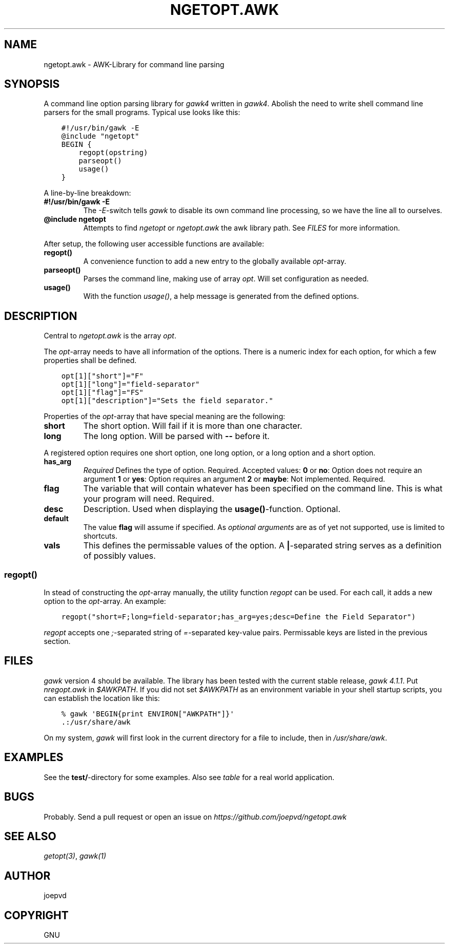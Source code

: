 .\" Man page generated from reStructuredText.
.
.TH NGETOPT.AWK 2 "" "0.1" "gawk library"
.SH NAME
ngetopt.awk \- AWK-Library for command line parsing
.
.nr rst2man-indent-level 0
.
.de1 rstReportMargin
\\$1 \\n[an-margin]
level \\n[rst2man-indent-level]
level margin: \\n[rst2man-indent\\n[rst2man-indent-level]]
-
\\n[rst2man-indent0]
\\n[rst2man-indent1]
\\n[rst2man-indent2]
..
.de1 INDENT
.\" .rstReportMargin pre:
. RS \\$1
. nr rst2man-indent\\n[rst2man-indent-level] \\n[an-margin]
. nr rst2man-indent-level +1
.\" .rstReportMargin post:
..
.de UNINDENT
. RE
.\" indent \\n[an-margin]
.\" old: \\n[rst2man-indent\\n[rst2man-indent-level]]
.nr rst2man-indent-level -1
.\" new: \\n[rst2man-indent\\n[rst2man-indent-level]]
.in \\n[rst2man-indent\\n[rst2man-indent-level]]u
..
.SH SYNOPSIS
.sp
A command line option parsing library for \fIgawk4\fP written in \fIgawk4\fP\&.  Abolish the need to write shell command line parsers for the small programs.  Typical use looks like this:
.INDENT 0.0
.INDENT 3.5
.sp
.nf
.ft C
#!/usr/bin/gawk \-E
@include "ngetopt"
BEGIN {
    regopt(opstring)
    parseopt()
    usage()
}
.ft P
.fi
.UNINDENT
.UNINDENT
.sp
A line\-by\-line breakdown:
.INDENT 0.0
.TP
.B #!/usr/bin/gawk \-E
The \fI\-E\fP\-switch tells \fIgawk\fP to disable its own command line processing, so we have the line all to ourselves.
.TP
.B @include "ngetopt"
Attempts to find \fIngetopt\fP or \fIngetopt.awk\fP the awk library path. See \fIFILES\fP for more information.
.UNINDENT
.sp
After setup, the following user accessible functions are available:
.INDENT 0.0
.TP
.B regopt()
A convenience function to add a new entry to the globally available \fIopt\fP\-array.
.TP
.B parseopt()
Parses the command line, making use of array \fIopt\fP\&. Will set configuration as needed.
.TP
.B usage()
With the function \fIusage()\fP, a help message is generated from the defined options.
.UNINDENT
.SH DESCRIPTION
.sp
Central to \fIngetopt.awk\fP is the array \fIopt\fP\&.
.sp
The \fIopt\fP\-array needs to have all information of the options.  There is a numeric index for each option, for which a few properties shall be defined.
.INDENT 0.0
.INDENT 3.5
.sp
.nf
.ft C
opt[1]["short"]="F"
opt[1]["long"]="field\-separator"
opt[1]["flag"]="FS"
opt[1]["description"]="Sets the field separator."
.ft P
.fi
.UNINDENT
.UNINDENT
.sp
Properties of the \fIopt\fP\-array that have special meaning are the following:
.INDENT 0.0
.TP
.B short
The short option. Will fail if it is more than one character.
.TP
.B long
The long option. Will be parsed with \fB\-\-\fP before it.
.UNINDENT
.sp
A registered option requires one short option, one long option, or a long option and a short option.
.INDENT 0.0
.TP
.B has_arg
\fIRequired\fP Defines the type of option. Required. Accepted values:
\fB0\fP or \fBno\fP: Option does not require an argument
\fB1\fP or \fByes\fP: Option requires an argument
\fB2\fP or \fBmaybe\fP: Not implemented.
Required.
.TP
.B flag
The variable that will contain whatever has been specified on the command line. This is what your program will need. Required.
.TP
.B desc
Description. Used when displaying the \fBusage()\fP\-function. Optional.
.TP
.B default
The value \fBflag\fP will assume if specified.  As \fIoptional arguments\fP are as of yet not supported, use is limited to shortcuts.
.TP
.B vals
This defines the permissable values of the option.  A \fB|\fP\-separated string serves as a definition of possibly values.
.UNINDENT
.SS regopt()
.sp
In stead of constructing the \fIopt\fP\-array manually, the utility function \fIregopt\fP can be used.  For each call, it adds a new option to the \fIopt\fP\-array.  An example:
.INDENT 0.0
.INDENT 3.5
.sp
.nf
.ft C
regopt("short=F;long=field\-separator;has_arg=yes;desc=Define the Field Separator")
.ft P
.fi
.UNINDENT
.UNINDENT
.sp
\fIregopt\fP accepts one \fI;\fP\-separated string of \fI=\fP\-separated key\-value pairs.  Permissable keys are listed in the previous section.
.SH FILES
.sp
\fIgawk\fP version 4 should be available.  The library has been tested with the current stable release, \fIgawk 4.1.1\fP\&.
Put \fInregopt.awk\fP in \fI$AWKPATH\fP\&.  If you did not set \fI$AWKPATH\fP as an environment variable in your shell startup scripts, you can establish the location like this:
.INDENT 0.0
.INDENT 3.5
.sp
.nf
.ft C
%\ gawk \(aqBEGIN{print ENVIRON["AWKPATH"]}\(aq
\&.:/usr/share/awk
.ft P
.fi
.UNINDENT
.UNINDENT
.sp
On my system, \fIgawk\fP will first look in the current directory for a file to include, then in \fI/usr/share/awk\fP\&.
.SH EXAMPLES
.sp
See the \fBtest/\fP\-directory for some examples.  Also see \fI\%table\fP for a real world application.
.SH BUGS
.sp
Probably.  Send a pull request or open an issue on \fI\%https://github.com/joepvd/ngetopt.awk\fP
.SH SEE ALSO
.sp
\fIgetopt(3)\fP, \fIgawk(1)\fP
.SH AUTHOR
joepvd
.SH COPYRIGHT
GNU
.\" Generated by docutils manpage writer.
.
